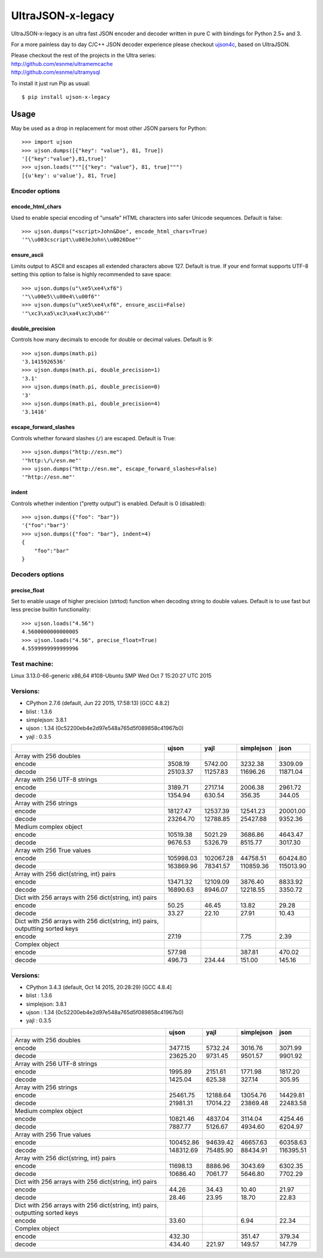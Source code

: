 UltraJSON-x-legacy
=============
.. image:: https://travis-ci.org/PawelTroka/ultrajson-x.svg?branch=legacy
    :target: https://travis-ci.org/PawelTroka/ultrajson-x?branch=legacy

UltraJSON-x-legacy is an ultra fast JSON encoder and decoder written in pure C with bindings for Python 2.5+ and 3.

For a more painless day to day C/C++ JSON decoder experience please checkout ujson4c_, based on UltraJSON.

.. _ujson4c: http://github.com/esnme/ujson4c/

| Please checkout the rest of the projects in the Ultra series:
| http://github.com/esnme/ultramemcache
| http://github.com/esnme/ultramysql

To install it just run Pip as usual::

    $ pip install ujson-x-legacy

============
Usage
============
May be used as a drop in replacement for most other JSON parsers for Python::

    >>> import ujson
    >>> ujson.dumps([{"key": "value"}, 81, True])
    '[{"key":"value"},81,true]'
    >>> ujson.loads("""[{"key": "value"}, 81, true]""")
    [{u'key': u'value'}, 81, True]

~~~~~~~~~~~~~~~
Encoder options
~~~~~~~~~~~~~~~
encode_html_chars
-----------------
Used to enable special encoding of "unsafe" HTML characters into safer Unicode sequences. Default is false::

    >>> ujson.dumps("<script>John&Doe", encode_html_chars=True)
    '"\\u003cscript\\u003eJohn\\u0026Doe"'

ensure_ascii
-------------
Limits output to ASCII and escapes all extended characters above 127. Default is true. If your end format supports UTF-8 setting this option to false is highly recommended to save space::

    >>> ujson.dumps(u"\xe5\xe4\xf6")
    '"\\u00e5\\u00e4\\u00f6"'
    >>> ujson.dumps(u"\xe5\xe4\xf6", ensure_ascii=False)
    '"\xc3\xa5\xc3\xa4\xc3\xb6"'

double_precision
----------------
Controls how many decimals to encode for double or decimal values. Default is 9::

    >>> ujson.dumps(math.pi)
    '3.1415926536'
    >>> ujson.dumps(math.pi, double_precision=1)
    '3.1'
    >>> ujson.dumps(math.pi, double_precision=0)
    '3'
    >>> ujson.dumps(math.pi, double_precision=4)
    '3.1416'

escape_forward_slashes
----------------------
Controls whether forward slashes (``/``) are escaped. Default is True::

    >>> ujson.dumps("http://esn.me")
    '"http:\/\/esn.me"'
    >>> ujson.dumps("http://esn.me", escape_forward_slashes=False)
    '"http://esn.me"'

indent
----------------------
Controls whether indention ("pretty output") is enabled. Default is 0 (disabled)::

    >>> ujson.dumps({"foo": "bar"})
    '{"foo":"bar"}'
    >>> ujson.dumps({"foo": "bar"}, indent=4)
    {
        "foo":"bar"
    }

~~~~~~~~~~~~~~~~
Decoders options
~~~~~~~~~~~~~~~~
precise_float
-------------
Set to enable usage of higher precision (strtod) function when decoding string to double values. Default is to use fast but less precise builtin functionality::

    >>> ujson.loads("4.56")
    4.5600000000000005
    >>> ujson.loads("4.56", precise_float=True)
    4.5599999999999996

~~~~~~~~~~~~~
Test machine:
~~~~~~~~~~~~~

Linux 3.13.0-66-generic x86_64 #108-Ubuntu SMP Wed Oct 7 15:20:27 UTC 2015

~~~~~~~~~
Versions:
~~~~~~~~~

- CPython 2.7.6 (default, Jun 22 2015, 17:58:13) [GCC 4.8.2]
- blist     : 1.3.6
- simplejson: 3.8.1
- ujson     : 1.34 (0c52200eb4e2d97e548a765d5f089858c41967b0)
- yajl      : 0.3.5

+-------------------------------------------------------------------------------+------------+------------+------------+------------+
|                                                                               | ujson      | yajl       | simplejson | json       |
+===============================================================================+============+============+============+============+
| Array with 256 doubles                                                        |            |            |            |            |
+-------------------------------------------------------------------------------+------------+------------+------------+------------+
| encode                                                                        |    3508.19 |    5742.00 |    3232.38 |    3309.09 |
+-------------------------------------------------------------------------------+------------+------------+------------+------------+
| decode                                                                        |   25103.37 |   11257.83 |   11696.26 |   11871.04 |
+-------------------------------------------------------------------------------+------------+------------+------------+------------+
| Array with 256 UTF-8 strings                                                  |            |            |            |            |
+-------------------------------------------------------------------------------+------------+------------+------------+------------+
| encode                                                                        |    3189.71 |    2717.14 |    2006.38 |    2961.72 |
+-------------------------------------------------------------------------------+------------+------------+------------+------------+
| decode                                                                        |    1354.94 |     630.54 |     356.35 |     344.05 |
+-------------------------------------------------------------------------------+------------+------------+------------+------------+
| Array with 256 strings                                                        |            |            |            |            |
+-------------------------------------------------------------------------------+------------+------------+------------+------------+
| encode                                                                        |   18127.47 |   12537.39 |   12541.23 |   20001.00 |
+-------------------------------------------------------------------------------+------------+------------+------------+------------+
| decode                                                                        |   23264.70 |   12788.85 |   25427.88 |    9352.36 |
+-------------------------------------------------------------------------------+------------+------------+------------+------------+
| Medium complex object                                                         |            |            |            |            |
+-------------------------------------------------------------------------------+------------+------------+------------+------------+
| encode                                                                        |   10519.38 |    5021.29 |    3686.86 |    4643.47 |
+-------------------------------------------------------------------------------+------------+------------+------------+------------+
| decode                                                                        |    9676.53 |    5326.79 |    8515.77 |    3017.30 |
+-------------------------------------------------------------------------------+------------+------------+------------+------------+
| Array with 256 True values                                                    |            |            |            |            |
+-------------------------------------------------------------------------------+------------+------------+------------+------------+
| encode                                                                        |  105998.03 |  102067.28 |   44758.51 |   60424.80 |
+-------------------------------------------------------------------------------+------------+------------+------------+------------+
| decode                                                                        |  163869.96 |   78341.57 |  110859.36 |  115013.90 |
+-------------------------------------------------------------------------------+------------+------------+------------+------------+
| Array with 256 dict{string, int} pairs                                        |            |            |            |            |
+-------------------------------------------------------------------------------+------------+------------+------------+------------+
| encode                                                                        |   13471.32 |   12109.09 |    3876.40 |    8833.92 |
+-------------------------------------------------------------------------------+------------+------------+------------+------------+
| decode                                                                        |   16890.63 |    8946.07 |   12218.55 |    3350.72 |
+-------------------------------------------------------------------------------+------------+------------+------------+------------+
| Dict with 256 arrays with 256 dict{string, int} pairs                         |            |            |            |            |
+-------------------------------------------------------------------------------+------------+------------+------------+------------+
| encode                                                                        |      50.25 |      46.45 |      13.82 |      29.28 |
+-------------------------------------------------------------------------------+------------+------------+------------+------------+
| decode                                                                        |      33.27 |      22.10 |      27.91 |      10.43 |
+-------------------------------------------------------------------------------+------------+------------+------------+------------+
| Dict with 256 arrays with 256 dict{string, int} pairs, outputting sorted keys |            |            |            |            |
+-------------------------------------------------------------------------------+------------+------------+------------+------------+
| encode                                                                        |      27.19 |            |       7.75 |       2.39 |
+-------------------------------------------------------------------------------+------------+------------+------------+------------+
| Complex object                                                                |            |            |            |            |
+-------------------------------------------------------------------------------+------------+------------+------------+------------+
| encode                                                                        |     577.98 |            |     387.81 |     470.02 |
+-------------------------------------------------------------------------------+------------+------------+------------+------------+
| decode                                                                        |     496.73 |     234.44 |     151.00 |     145.16 |
+-------------------------------------------------------------------------------+------------+------------+------------+------------+

~~~~~~~~~
Versions:
~~~~~~~~~

- CPython 3.4.3 (default, Oct 14 2015, 20:28:29) [GCC 4.8.4]
- blist     : 1.3.6
- simplejson: 3.8.1
- ujson     : 1.34 (0c52200eb4e2d97e548a765d5f089858c41967b0)
- yajl      : 0.3.5

+-------------------------------------------------------------------------------+------------+------------+------------+------------+
|                                                                               | ujson      | yajl       | simplejson | json       |
+===============================================================================+============+============+============+============+
| Array with 256 doubles                                                        |            |            |            |            |
+-------------------------------------------------------------------------------+------------+------------+------------+------------+
| encode                                                                        |    3477.15 |    5732.24 |    3016.76 |    3071.99 |
+-------------------------------------------------------------------------------+------------+------------+------------+------------+
| decode                                                                        |   23625.20 |    9731.45 |    9501.57 |    9901.92 |
+-------------------------------------------------------------------------------+------------+------------+------------+------------+
| Array with 256 UTF-8 strings                                                  |            |            |            |            |
+-------------------------------------------------------------------------------+------------+------------+------------+------------+
| encode                                                                        |    1995.89 |    2151.61 |    1771.98 |    1817.20 |
+-------------------------------------------------------------------------------+------------+------------+------------+------------+
| decode                                                                        |    1425.04 |     625.38 |     327.14 |     305.95 |
+-------------------------------------------------------------------------------+------------+------------+------------+------------+
| Array with 256 strings                                                        |            |            |            |            |
+-------------------------------------------------------------------------------+------------+------------+------------+------------+
| encode                                                                        |   25461.75 |   12188.64 |   13054.76 |   14429.81 |
+-------------------------------------------------------------------------------+------------+------------+------------+------------+
| decode                                                                        |   21981.31 |   17014.22 |   23869.48 |   22483.58 |
+-------------------------------------------------------------------------------+------------+------------+------------+------------+
| Medium complex object                                                         |            |            |            |            |
+-------------------------------------------------------------------------------+------------+------------+------------+------------+
| encode                                                                        |   10821.46 |    4837.04 |    3114.04 |    4254.46 |
+-------------------------------------------------------------------------------+------------+------------+------------+------------+
| decode                                                                        |    7887.77 |    5126.67 |    4934.60 |    6204.97 |
+-------------------------------------------------------------------------------+------------+------------+------------+------------+
| Array with 256 True values                                                    |            |            |            |            |
+-------------------------------------------------------------------------------+------------+------------+------------+------------+
| encode                                                                        |  100452.86 |   94639.42 |   46657.63 |   60358.63 |
+-------------------------------------------------------------------------------+------------+------------+------------+------------+
| decode                                                                        |  148312.69 |   75485.90 |   88434.91 |  116395.51 |
+-------------------------------------------------------------------------------+------------+------------+------------+------------+
| Array with 256 dict{string, int} pairs                                        |            |            |            |            |
+-------------------------------------------------------------------------------+------------+------------+------------+------------+
| encode                                                                        |   11698.13 |    8886.96 |    3043.69 |    6302.35 |
+-------------------------------------------------------------------------------+------------+------------+------------+------------+
| decode                                                                        |   10686.40 |    7061.77 |    5646.80 |    7702.29 |
+-------------------------------------------------------------------------------+------------+------------+------------+------------+
| Dict with 256 arrays with 256 dict{string, int} pairs                         |            |            |            |            |
+-------------------------------------------------------------------------------+------------+------------+------------+------------+
| encode                                                                        |      44.26 |      34.43 |      10.40 |      21.97 |
+-------------------------------------------------------------------------------+------------+------------+------------+------------+
| decode                                                                        |      28.46 |      23.95 |      18.70 |      22.83 |
+-------------------------------------------------------------------------------+------------+------------+------------+------------+
| Dict with 256 arrays with 256 dict{string, int} pairs, outputting sorted keys |            |            |            |            |
+-------------------------------------------------------------------------------+------------+------------+------------+------------+
| encode                                                                        |      33.60 |            |       6.94 |      22.34 |
+-------------------------------------------------------------------------------+------------+------------+------------+------------+
| Complex object                                                                |            |            |            |            |
+-------------------------------------------------------------------------------+------------+------------+------------+------------+
| encode                                                                        |     432.30 |            |     351.47 |     379.34 |
+-------------------------------------------------------------------------------+------------+------------+------------+------------+
| decode                                                                        |     434.40 |     221.97 |     149.57 |     147.79 |
+-------------------------------------------------------------------------------+------------+------------+------------+------------+
